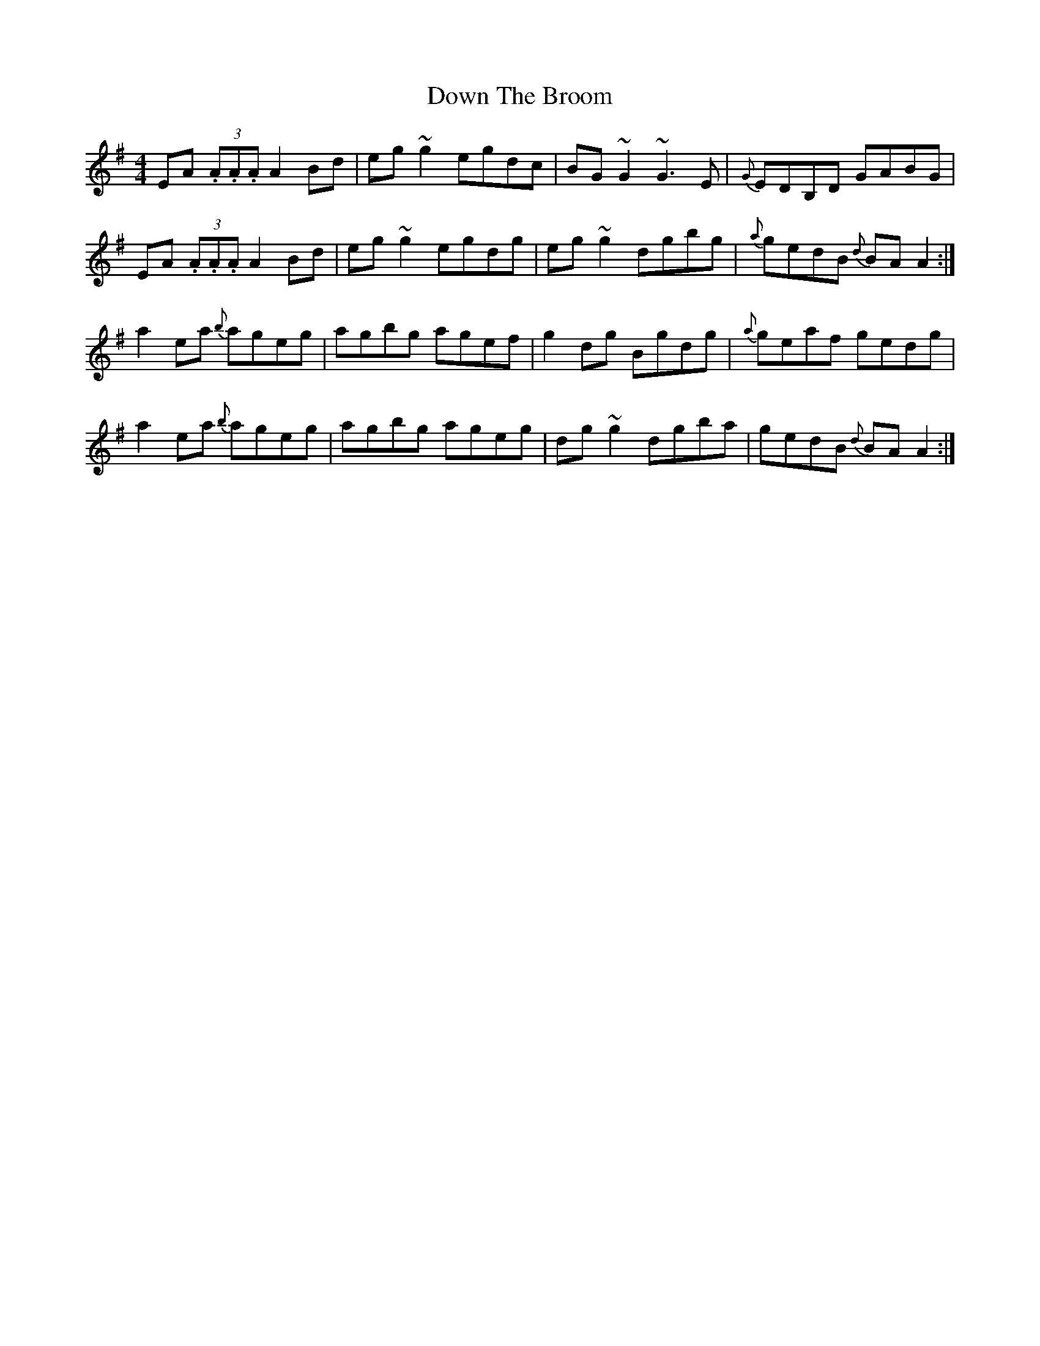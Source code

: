 X: 10661
T: Down The Broom
R: reel
M: 4/4
K: Gmajor
EA (3.A.A.A A2Bd|eg~g2 egdc|BG~G2 ~G3E|{G}EDB,D GABG|
EA (3.A.A.A A2Bd|eg~g2 egdg|eg~g2 dgbg|{a}gedB {d}BAA2:|
a2ea {b}ageg|agbg agef|g2dg Bgdg|{a}geaf gedg|
a2ea {b}ageg|agbg ageg|dg~g2 dgba|gedB {d}BAA2:|

